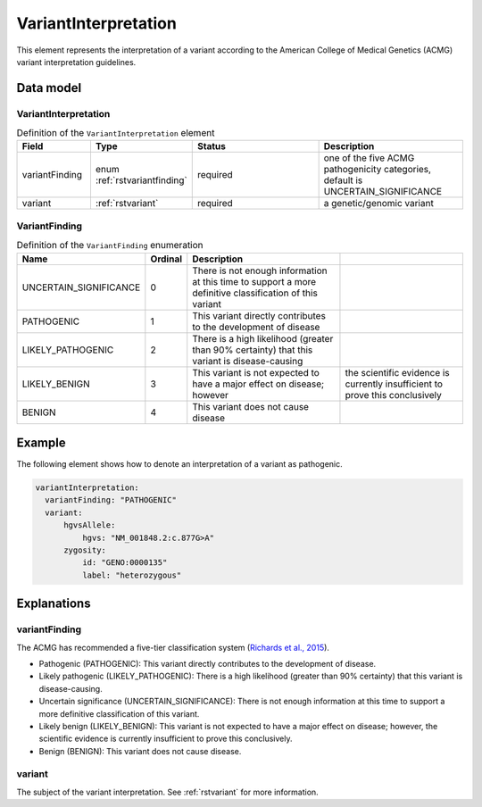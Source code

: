 .. _rstvariantinterpretation:

#####################
VariantInterpretation
#####################

This element represents the interpretation of a variant according to
the American College of Medical Genetics (ACMG) variant interpretation guidelines.



Data model
##########

VariantInterpretation
~~~~~~~~~~~~~~~~~~~~~
.. list-table:: Definition  of the ``VariantInterpretation`` element
   :widths: 25 25 50 50
   :header-rows: 1

   * - Field
     - Type
     - Status
     - Description
   * - variantFinding
     - enum :ref:`rstvariantfinding`
     - required
     - one of the five ACMG pathogenicity categories, default is UNCERTAIN_SIGNIFICANCE
   * - variant
     - :ref:`rstvariant`
     - required
     - a genetic/genomic variant


.. _rstvariantfinding:
VariantFinding
~~~~~~~~~~~~~~
.. csv-table:: Definition  of the ``VariantFinding`` enumeration
   :header: Name, Ordinal, Description

    UNCERTAIN_SIGNIFICANCE, 0, There is not enough information at this time to support a more definitive classification of this variant
    PATHOGENIC, 1,  This variant directly contributes to the development of disease
    LIKELY_PATHOGENIC, 2, There is a high likelihood (greater than 90% certainty) that this variant is disease-causing
    LIKELY_BENIGN, 3, This variant is not expected to have a major effect on disease; however, the scientific evidence is currently insufficient to prove this conclusively
    BENIGN, 4, This variant does not cause disease


Example
#######

The following element shows how to denote an interpretation of a variant as pathogenic.

.. code-block:: yaml

  variantInterpretation:
    variantFinding: "PATHOGENIC"
    variant:
        hgvsAllele:
            hgvs: "NM_001848.2:c.877G>A"
        zygosity:
            id: "GENO:0000135"
            label: "heterozygous"

Explanations
############

variantFinding
~~~~~~~~~~~~~~
The ACMG has recommended a five-tier classification system (`Richards et al., 2015 <https://pubmed.ncbi.nlm.nih.gov/25741868/>`_).


- Pathogenic (PATHOGENIC): This variant directly contributes to the development of disease.
- Likely pathogenic (LIKELY_PATHOGENIC): There is a high likelihood (greater than 90% certainty) that this variant is disease-causing.
- Uncertain significance (UNCERTAIN_SIGNIFICANCE): There is not enough information at this time to support a more definitive classification of this variant.
- Likely benign (LIKELY_BENIGN): This variant is not expected to have a major effect on disease; however, the scientific evidence is currently insufficient to prove this conclusively.
- Benign (BENIGN): This variant does not cause disease.

variant
~~~~~~~
The subject of the variant interpretation. See :ref:`rstvariant` for more information.
